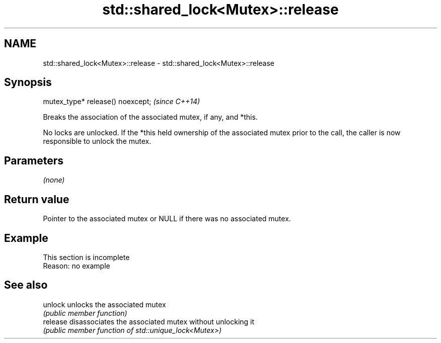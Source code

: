 .TH std::shared_lock<Mutex>::release 3 "2020.03.24" "http://cppreference.com" "C++ Standard Libary"
.SH NAME
std::shared_lock<Mutex>::release \- std::shared_lock<Mutex>::release

.SH Synopsis
   mutex_type* release() noexcept;  \fI(since C++14)\fP

   Breaks the association of the associated mutex, if any, and *this.

   No locks are unlocked. If the *this held ownership of the associated mutex prior to the call, the caller is now responsible to unlock the mutex.

.SH Parameters

   \fI(none)\fP

.SH Return value

   Pointer to the associated mutex or NULL if there was no associated mutex.

.SH Example

    This section is incomplete
    Reason: no example

.SH See also

   unlock  unlocks the associated mutex
           \fI(public member function)\fP
   release disassociates the associated mutex without unlocking it
           \fI(public member function of std::unique_lock<Mutex>)\fP
